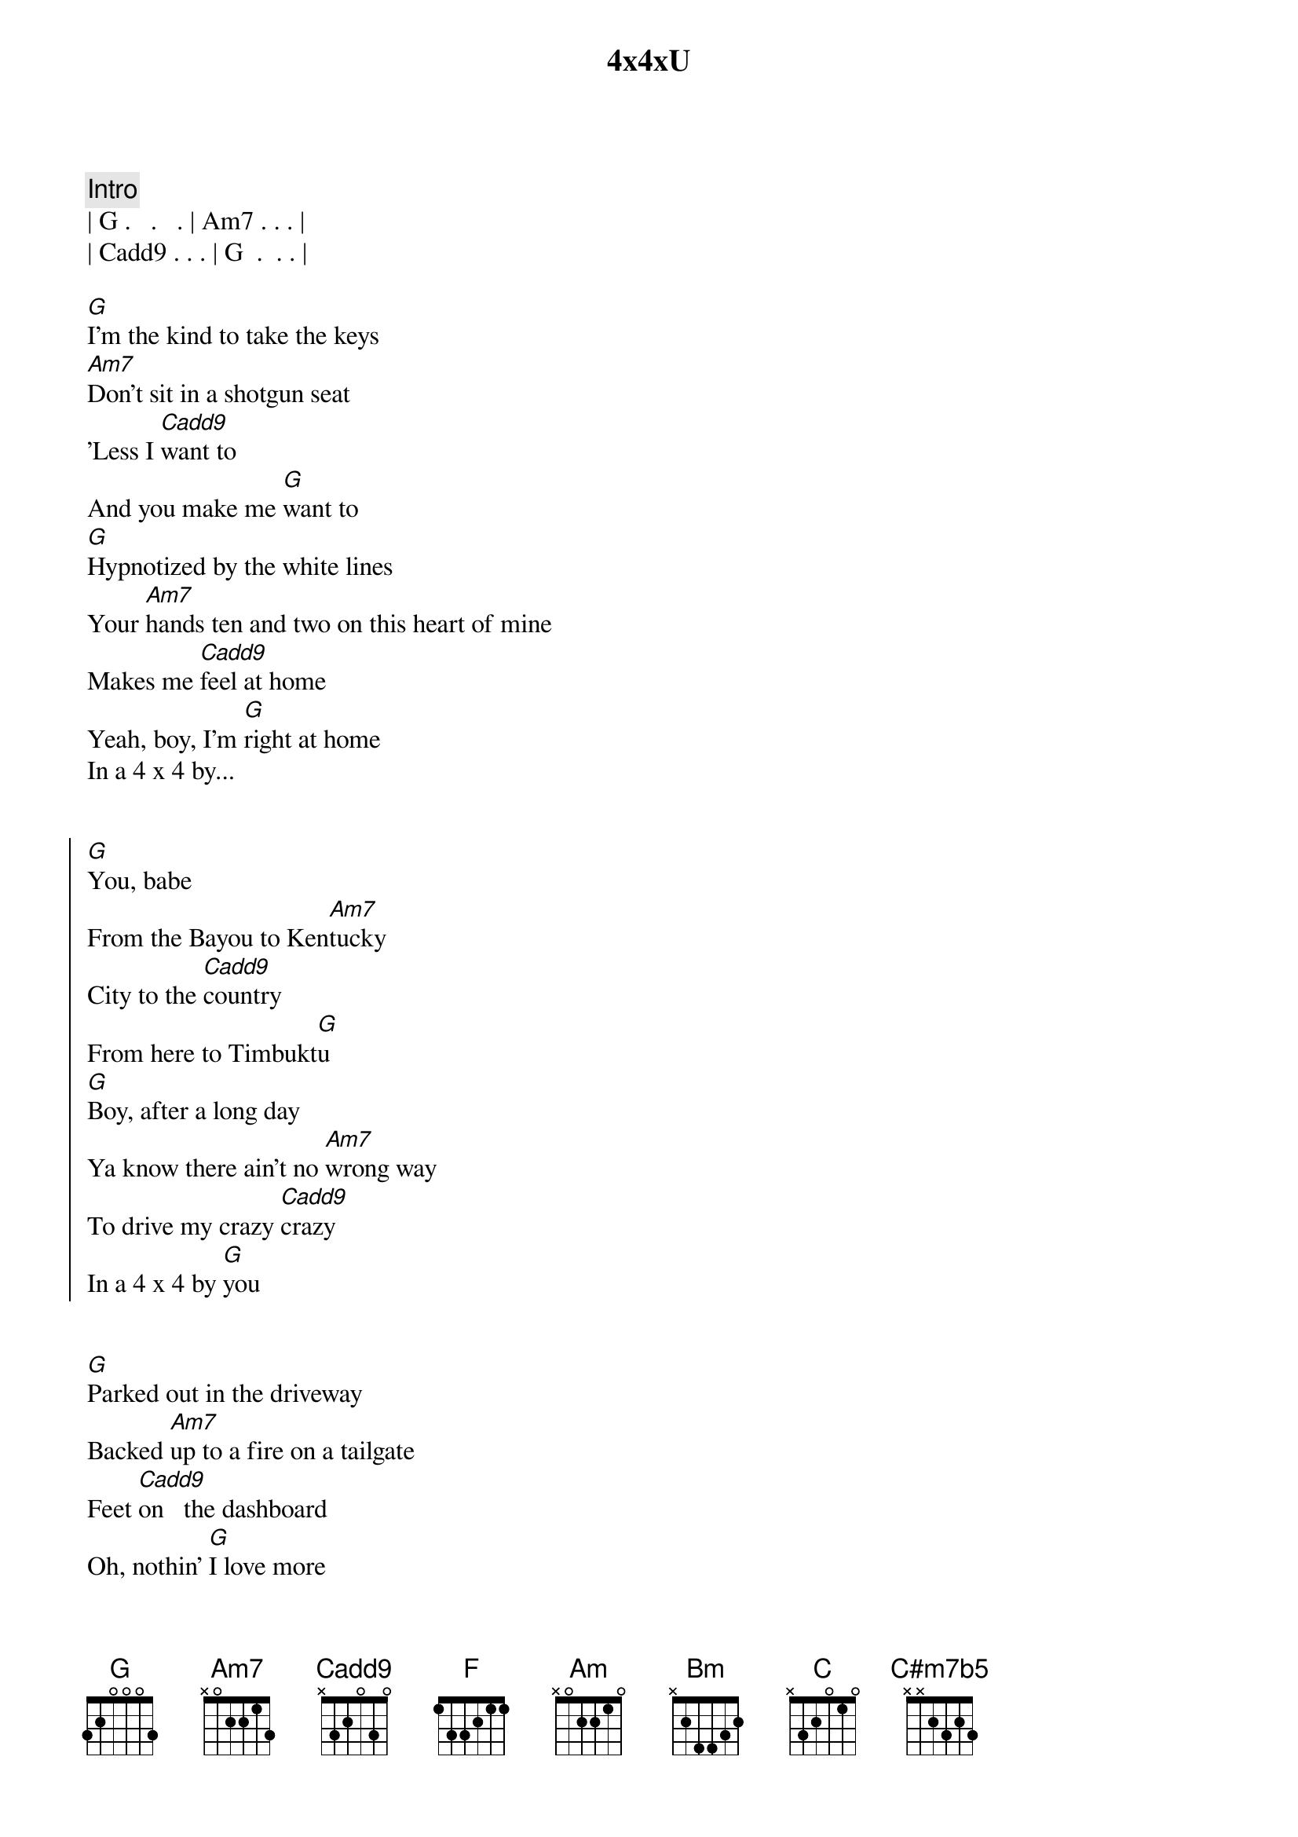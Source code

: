 {title: 4x4xU}
{artist: Lainey Wilson}
{key: G}

{comment: Intro}
| G .   .   . | Am7 . . . |
| Cadd9 . . . | G  .  . . |

{start_of_verse}
[G]I'm the kind to take the keys
[Am7]Don't sit in a shotgun seat
'Less I [Cadd9]want to
And you make me [G]want to
[G]Hypnotized by the white lines
Your [Am7]hands ten and two on this heart of mine
Makes me [Cadd9]feel at home
Yeah, boy, I'm [G]right at home
In a 4 x 4 by...
{end_of_verse}


{start_of_chorus}
[G]You, babe
From the Bayou to Ken[Am7]tucky
City to the [Cadd9]country
From here to Timbukt[G]u
[G]Boy, after a long day
Ya know there ain't no [Am7]wrong way
To drive my crazy [Cadd9]crazy
In a 4 x 4 by [G]you
{end_of_chorus}


{start_of_verse}
[G]Parked out in the driveway
Backed [Am7]up to a fire on a tailgate
Feet [Cadd9]on   the dashboard
Oh, nothin' [G]I love more
[G]Ninety to nothing, but we in slow motion
U[Am7]p  in the mountains or down by the ocean
[Cadd9]It's all the same to me
Ain't nowhere I'd [G]rather be
Than in a 4 x 4 by...
{end_of_verse}


{start_of_chorus}
[G]You, babe
N. Y. C. to [Am7]L. A.
City to the [Cadd9]country
From here to Kalamazo[G]o
[G]Boy, after a long day
You know there ain't no [Am7]wrong way
To drive my crazy [Cadd9]crazy
In a 4 x 4 by...
{end_of_chorus}


{comment: Bridge}
[F]You[G]
[Am]  Right there[Bm]  besi[C]de you
[G] Every [Am]morning sun
Every [C]afternoon
Fly [C#m7b5]me    to the stars
Fly [G5]me to the moon
[Gsus2]In a 4 x 4 by...


{start_of_chorus}
[G]You, babe
From the Bayou to Ken[Am7]tucky
City to the [Cadd9]country
From here to Timbukt[G]u
[G]And boy, after a long day
Ya know there ain't no [Am7]wrong way
To drive my crazy [Cadd9]crazy
In a 4 x 4 by [G]you
[G]And, boy, after a long day
You know there ain't no [Am7]wrong way
To drive my crazy [Cadd9]crazy
In a 4 x 4 by [G]you
{end_of_chorus}


{comment: Outro}
[G]Ooh, ooh
[Am7]Ooh, ooh
[Cadd9]Ooh, ooh
Oo[G]h
Ooh, ooh
[Am7]Ooh, ooh
[Cadd9]Ooh, ooh
Oo[G]h


{comment: Fade Out}
| G .   .   . | Am7 . . . |
| Cadd9 . . . | G  .  . . |
